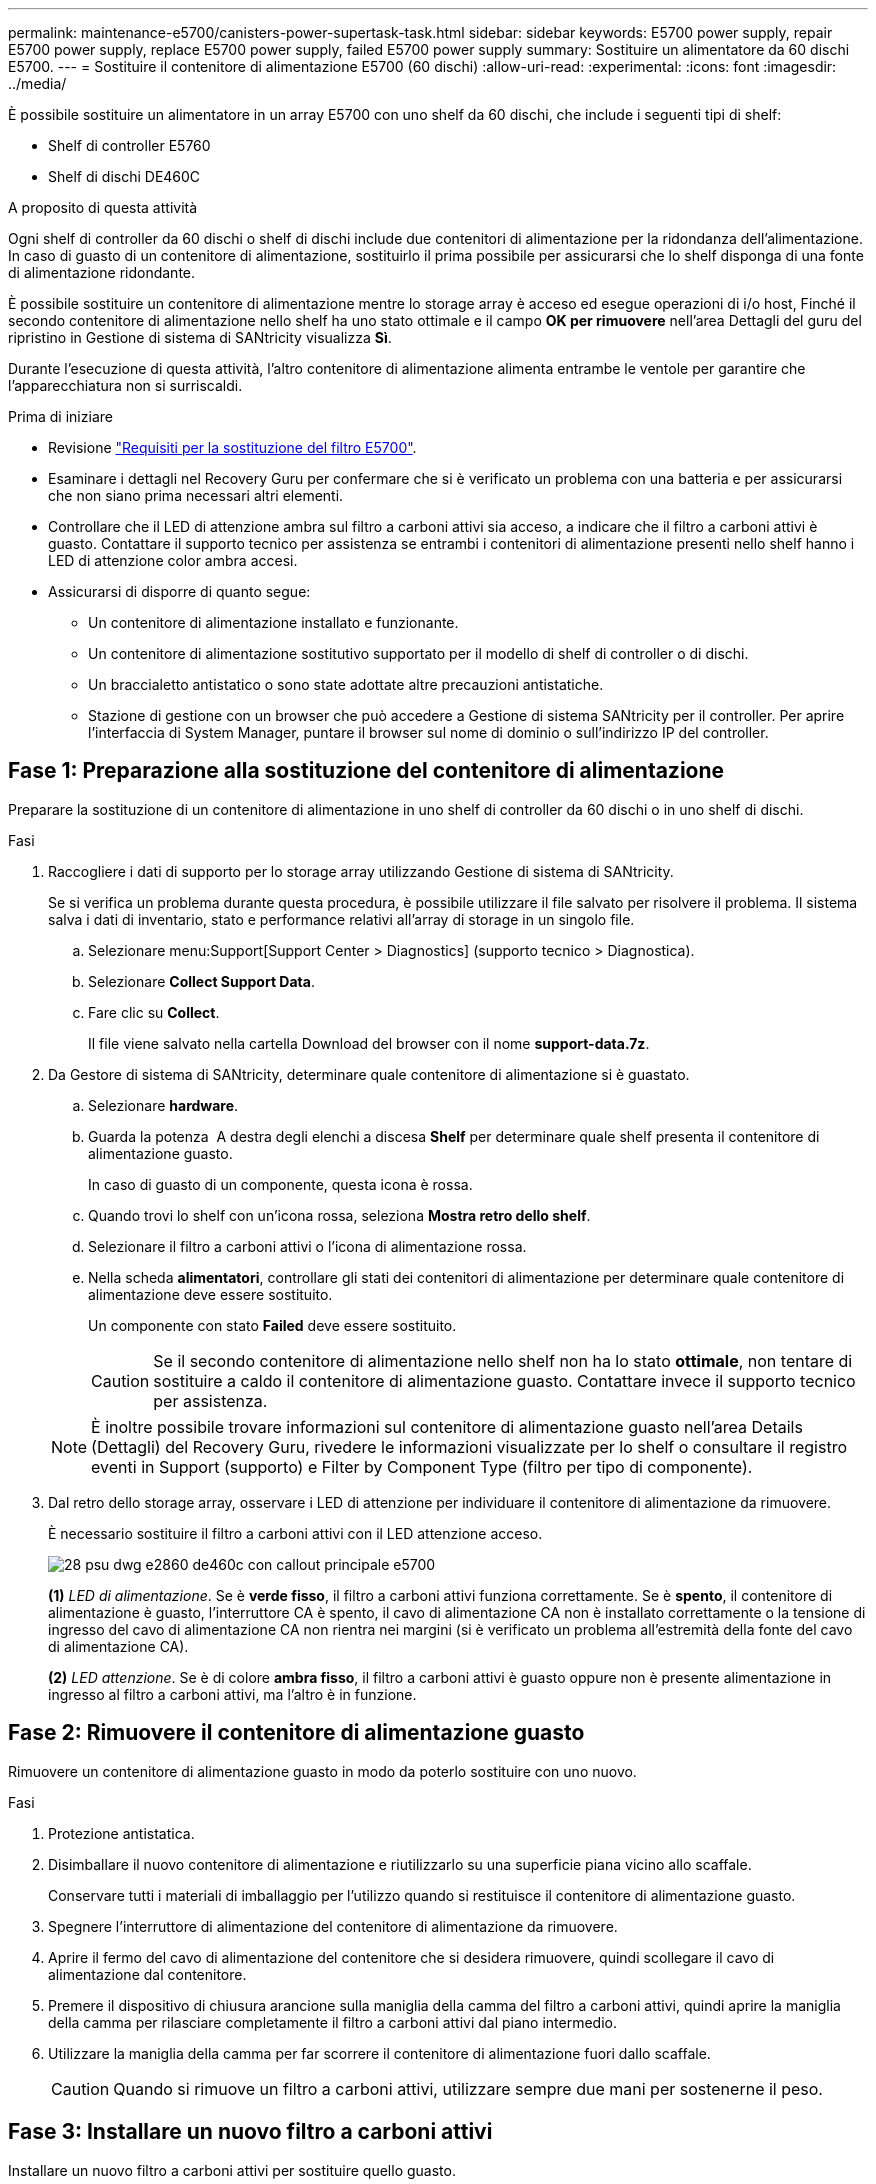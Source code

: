 ---
permalink: maintenance-e5700/canisters-power-supertask-task.html 
sidebar: sidebar 
keywords: E5700 power supply, repair E5700 power supply, replace E5700 power supply, failed E5700 power supply 
summary: Sostituire un alimentatore da 60 dischi E5700. 
---
= Sostituire il contenitore di alimentazione E5700 (60 dischi)
:allow-uri-read: 
:experimental: 
:icons: font
:imagesdir: ../media/


[role="lead"]
È possibile sostituire un alimentatore in un array E5700 con uno shelf da 60 dischi, che include i seguenti tipi di shelf:

* Shelf di controller E5760
* Shelf di dischi DE460C


.A proposito di questa attività
Ogni shelf di controller da 60 dischi o shelf di dischi include due contenitori di alimentazione per la ridondanza dell'alimentazione. In caso di guasto di un contenitore di alimentazione, sostituirlo il prima possibile per assicurarsi che lo shelf disponga di una fonte di alimentazione ridondante.

È possibile sostituire un contenitore di alimentazione mentre lo storage array è acceso ed esegue operazioni di i/o host, Finché il secondo contenitore di alimentazione nello shelf ha uno stato ottimale e il campo *OK per rimuovere* nell'area Dettagli del guru del ripristino in Gestione di sistema di SANtricity visualizza *Sì*.

Durante l'esecuzione di questa attività, l'altro contenitore di alimentazione alimenta entrambe le ventole per garantire che l'apparecchiatura non si surriscaldi.

.Prima di iniziare
* Revisione link:canisters-overview-supertask-concept.html["Requisiti per la sostituzione del filtro E5700"].
* Esaminare i dettagli nel Recovery Guru per confermare che si è verificato un problema con una batteria e per assicurarsi che non siano prima necessari altri elementi.
* Controllare che il LED di attenzione ambra sul filtro a carboni attivi sia acceso, a indicare che il filtro a carboni attivi è guasto. Contattare il supporto tecnico per assistenza se entrambi i contenitori di alimentazione presenti nello shelf hanno i LED di attenzione color ambra accesi.
* Assicurarsi di disporre di quanto segue:
+
** Un contenitore di alimentazione installato e funzionante.
** Un contenitore di alimentazione sostitutivo supportato per il modello di shelf di controller o di dischi.
** Un braccialetto antistatico o sono state adottate altre precauzioni antistatiche.
** Stazione di gestione con un browser che può accedere a Gestione di sistema SANtricity per il controller. Per aprire l'interfaccia di System Manager, puntare il browser sul nome di dominio o sull'indirizzo IP del controller.






== Fase 1: Preparazione alla sostituzione del contenitore di alimentazione

Preparare la sostituzione di un contenitore di alimentazione in uno shelf di controller da 60 dischi o in uno shelf di dischi.

.Fasi
. Raccogliere i dati di supporto per lo storage array utilizzando Gestione di sistema di SANtricity.
+
Se si verifica un problema durante questa procedura, è possibile utilizzare il file salvato per risolvere il problema. Il sistema salva i dati di inventario, stato e performance relativi all'array di storage in un singolo file.

+
.. Selezionare menu:Support[Support Center > Diagnostics] (supporto tecnico > Diagnostica).
.. Selezionare *Collect Support Data*.
.. Fare clic su *Collect*.
+
Il file viene salvato nella cartella Download del browser con il nome *support-data.7z*.



. Da Gestore di sistema di SANtricity, determinare quale contenitore di alimentazione si è guastato.
+
.. Selezionare *hardware*.
.. Guarda la potenza image:../media/sam1130_ss_hardware_power_icon_maint-e5700.gif[""] A destra degli elenchi a discesa *Shelf* per determinare quale shelf presenta il contenitore di alimentazione guasto.
+
In caso di guasto di un componente, questa icona è rossa.

.. Quando trovi lo shelf con un'icona rossa, seleziona *Mostra retro dello shelf*.
.. Selezionare il filtro a carboni attivi o l'icona di alimentazione rossa.
.. Nella scheda *alimentatori*, controllare gli stati dei contenitori di alimentazione per determinare quale contenitore di alimentazione deve essere sostituito.
+
Un componente con stato *Failed* deve essere sostituito.

+

CAUTION: Se il secondo contenitore di alimentazione nello shelf non ha lo stato *ottimale*, non tentare di sostituire a caldo il contenitore di alimentazione guasto. Contattare invece il supporto tecnico per assistenza.

+

NOTE: È inoltre possibile trovare informazioni sul contenitore di alimentazione guasto nell'area Details (Dettagli) del Recovery Guru, rivedere le informazioni visualizzate per lo shelf o consultare il registro eventi in Support (supporto) e Filter by Component Type (filtro per tipo di componente).



. Dal retro dello storage array, osservare i LED di attenzione per individuare il contenitore di alimentazione da rimuovere.
+
È necessario sostituire il filtro a carboni attivi con il LED attenzione acceso.

+
image::../media/28_dwg_e2860_de460c_psu_w_callouts_maint-e5700.gif[28 psu dwg e2860 de460c con callout principale e5700]

+
*(1)* _LED di alimentazione_. Se è *verde fisso*, il filtro a carboni attivi funziona correttamente. Se è *spento*, il contenitore di alimentazione è guasto, l'interruttore CA è spento, il cavo di alimentazione CA non è installato correttamente o la tensione di ingresso del cavo di alimentazione CA non rientra nei margini (si è verificato un problema all'estremità della fonte del cavo di alimentazione CA).

+
*(2)* _LED attenzione_. Se è di colore *ambra fisso*, il filtro a carboni attivi è guasto oppure non è presente alimentazione in ingresso al filtro a carboni attivi, ma l'altro è in funzione.





== Fase 2: Rimuovere il contenitore di alimentazione guasto

Rimuovere un contenitore di alimentazione guasto in modo da poterlo sostituire con uno nuovo.

.Fasi
. Protezione antistatica.
. Disimballare il nuovo contenitore di alimentazione e riutilizzarlo su una superficie piana vicino allo scaffale.
+
Conservare tutti i materiali di imballaggio per l'utilizzo quando si restituisce il contenitore di alimentazione guasto.

. Spegnere l'interruttore di alimentazione del contenitore di alimentazione da rimuovere.
. Aprire il fermo del cavo di alimentazione del contenitore che si desidera rimuovere, quindi scollegare il cavo di alimentazione dal contenitore.
. Premere il dispositivo di chiusura arancione sulla maniglia della camma del filtro a carboni attivi, quindi aprire la maniglia della camma per rilasciare completamente il filtro a carboni attivi dal piano intermedio.
. Utilizzare la maniglia della camma per far scorrere il contenitore di alimentazione fuori dallo scaffale.
+

CAUTION: Quando si rimuove un filtro a carboni attivi, utilizzare sempre due mani per sostenerne il peso.





== Fase 3: Installare un nuovo filtro a carboni attivi

Installare un nuovo filtro a carboni attivi per sostituire quello guasto.

.Fasi
. Assicurarsi che l'interruttore on/off del nuovo contenitore di alimentazione sia in posizione off.
. Con entrambe le mani, sostenere e allineare i bordi del contenitore di alimentazione con l'apertura nel telaio del sistema, quindi spingere delicatamente il contenitore di alimentazione nel telaio utilizzando la maniglia della camma fino a bloccarlo in posizione.
+

CAUTION: Non esercitare una forza eccessiva quando si fa scorrere il contenitore di alimentazione nel sistema per evitare di danneggiare il connettore.

. Chiudere la maniglia della camma in modo che il dispositivo di chiusura scatti nella posizione di blocco e che il contenitore dell'alimentazione sia completamente inserito.
. Ricollegare il cavo di alimentazione al contenitore di alimentazione e fissarlo al contenitore utilizzando il fermo del cavo di alimentazione.
. Accendere il nuovo contenitore di alimentazione.




== Fase 4: Sostituzione completa del filtro a carboni attivi

Verificare che il nuovo power taniche funzioni correttamente, raccogliere i dati di supporto e riprendere le normali operazioni.

.Fasi
. Sul nuovo contenitore di alimentazione, verificare che il LED di alimentazione verde sia acceso e che il LED di attenzione ambra sia spento.
. Dal guru del ripristino in Gestione sistema di SANtricity, selezionare *ricontrollare* per assicurarsi che il problema sia stato risolto.
. Se viene ancora segnalato un guasto al contenitore di alimentazione, ripetere i passi descritti in <<Fase 2: Rimuovere il contenitore di alimentazione guasto>> e in <<Fase 3: Installare un nuovo filtro a carboni attivi>>. Se il problema persiste, contattare il supporto tecnico.
. Rimuovere la protezione antistatica.
. Raccogliere i dati di supporto per lo storage array utilizzando Gestione di sistema di SANtricity.
+
Se si verifica un problema durante questa procedura, è possibile utilizzare il file salvato per risolvere il problema. Il sistema salva i dati di inventario, stato e performance relativi all'array di storage in un singolo file.

+
.. Selezionare menu:Support[Support Center > Diagnostics] (supporto tecnico > Diagnostica).
.. Selezionare *Collect Support Data*.
.. Fare clic su *Collect*.
+
Il file viene salvato nella cartella Download del browser con il nome *support-data.7z*.



. Restituire la parte guasta a NetApp, come descritto nelle istruzioni RMA fornite con il kit.


.Quali sono le prossime novità?
La sostituzione del filtro a carboni attivi è stata completata. È possibile riprendere le normali operazioni.
